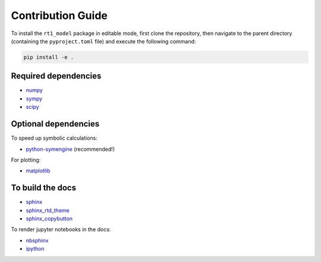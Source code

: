 Contribution Guide
------------------

To install the ``rt1_model`` package in editable mode,
first clone the repository, then navigate to the parent directory
(containing the ``pyproject.toml`` file) and execute the following command:

.. code-block:: console

   pip install -e .


Required dependencies
~~~~~~~~~~~~~~~~~~~~~

- `numpy <https://numpy.org/>`_
- `sympy <https://www.sympy.org/en/index.html>`_
- `scipy <https://scipy.org/>`_


Optional dependencies
~~~~~~~~~~~~~~~~~~~~~


To speed up symbolic calculations:

- `python-symengine <https://github.com/symengine/symengine.py>`_ (recommended!)

For plotting:

- `matplotlib <https://matplotlib.org/>`_


To build the docs
~~~~~~~~~~~~~~~~~

- `sphinx <https://www.sphinx-doc.org/en/master/>`_
- `sphinx_rtd_theme <https://github.com/readthedocs/sphinx_rtd_theme>`_
- `sphinx_copybutton <https://github.com/executablebooks/sphinx-copybutton>`_

To render jupyter notebooks in the docs:

- `nbsphinx <https://github.com/spatialaudio/nbsphinx/>`_
- `ipython <https://ipython.org/>`_